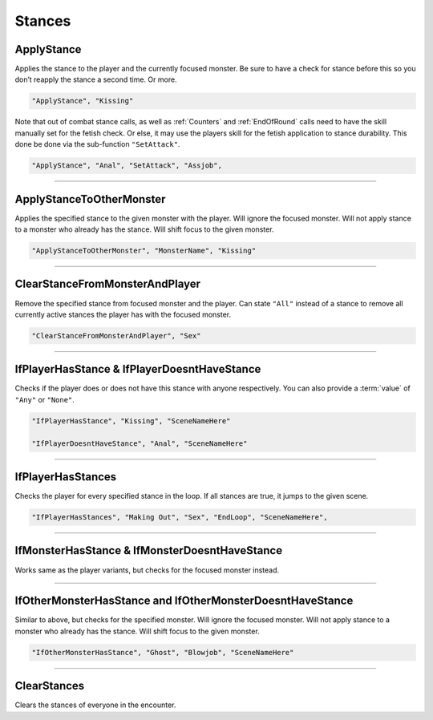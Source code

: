 .. _Stances:

**Stances**
============

.. seealso:: 

    For information on the stances featured in the game, see :doc:`Stance Reference </Doc/Reference/StanceRef>`.

**ApplyStance**
----------------
Applies the stance to the player and the currently focused monster.
Be sure to have a check for stance before this so you don’t reapply the stance a second time. Or more.

.. code-block:: javascript

  "ApplyStance", "Kissing"

Note that out of combat stance calls, as well as :ref:`Counters` and :ref:`EndOfRound` calls need to have the skill manually set for the fetish check.
Or else, it may use the players skill for the fetish application to stance durability. This done be done via the sub-function ``"SetAttack"``.

.. code-block:: javascript

  "ApplyStance", "Anal", "SetAttack", "Assjob",

----

**ApplyStanceToOtherMonster**
------------------------------
Applies the specified stance to the given monster with the player.
Will ignore the focused monster.
Will not apply stance to a monster who already has the stance.
Will shift focus to the given monster.

.. code-block:: javascript

  "ApplyStanceToOtherMonster", "MonsterName", "Kissing"

----

**ClearStanceFromMonsterAndPlayer**
------------------------------------
Remove the specified stance from focused monster and the player.
Can state ``"All"`` instead of a stance to remove all currently active stances the player has with the focused monster.

.. code-block:: javascript

  "ClearStanceFromMonsterAndPlayer", "Sex"

----

**IfPlayerHasStance & IfPlayerDoesntHaveStance**
-------------------------------------------------
Checks if the player does or does not have this stance with anyone respectively. You can also provide a :term:`value` of ``"Any"`` or ``"None"``.

.. code-block:: javascript

  "IfPlayerHasStance", "Kissing", "SceneNameHere"

  "IfPlayerDoesntHaveStance", "Anal", "SceneNameHere"

----

**IfPlayerHasStances**
-----------------------
Checks the player for every specified stance in the loop. If all stances are true, it jumps to the given scene.

.. code-block:: javascript

  "IfPlayerHasStances", "Making Out", "Sex", "EndLoop", "SceneNameHere",

----

**IfMonsterHasStance & IfMonsterDoesntHaveStance**
---------------------------------------------------
Works same as the player variants, but checks for the focused monster instead.

----

**IfOtherMonsterHasStance and IfOtherMonsterDoesntHaveStance**
---------------------------------------------------------------
Similar to above, but checks for the specified monster.
Will ignore the focused monster.
Will not apply stance to a monster who already has the stance.
Will shift focus to the given monster.

.. code-block:: javascript

  "IfOtherMonsterHasStance", "Ghost", "Blowjob", "SceneNameHere"

----

**ClearStances**
-----------------
Clears the stances of everyone in the encounter.
